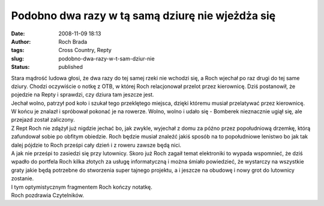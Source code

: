 Podobno dwa razy w tą samą dziurę nie wjeżdża się
#################################################
:date: 2008-11-09 18:13
:author: Roch Brada
:tags: Cross Country, Repty
:slug: podobno-dwa-razy-w-t-sam-dziur-nie
:status: published

| Stara mądrość ludowa głosi, że dwa razy do tej samej rzeki nie wchodzi się, a Roch wjechał po raz drugi do tej same dziury. Chodzi oczywiście o notkę z OTB, w której Roch relacjonował przelot przez kierownicę. Dziś postanowił, że pojedzie na Repty i sprawdzi, czy dziura tam jeszcze jest.
| Jechał wolno, patrzył pod koło i szukał tego przeklętego miejsca, dzięki któremu musiał przelatywać przez kierownicę. W końcu je znalazł i spróbował pokonać je na rowerze. Wolno, wolno i udało się - Bomberek nieznacznie ugiął się, ale przejazd został zaliczony.
| Z Rept Roch nie zdążył już nigdzie jechać bo, jak zwykle, wyjechał z domu za późno przez popołudniową drzemkę, którą zafundował sobie po obfitym obiedzie. Roch będzie musiał znaleźć jakiś sposób na to popołudniowe lenistwo bo jak tak dalej pójdzie to Roch prześpi cały dzień i z roweru zawsze będą nici.
| A jak nie prześpi to zasiedzi się przy lutownicy. Skoro już Roch zagaił temat elektroniki to wypada wspomnieć, że dziś wpadło do portfela Roch kilka złotych za usługę informatyczną i można śmiało powiedzieć, że wystarczy na wszystkie graty jakie będą potrzebne do stworzenia super tajnego projektu, a i jeszcze na obudowę i nowy grot do lutownicy zostanie.
| I tym optymistycznym fragmentem Roch kończy notatkę.
| Roch pozdrawia Czytelników.
